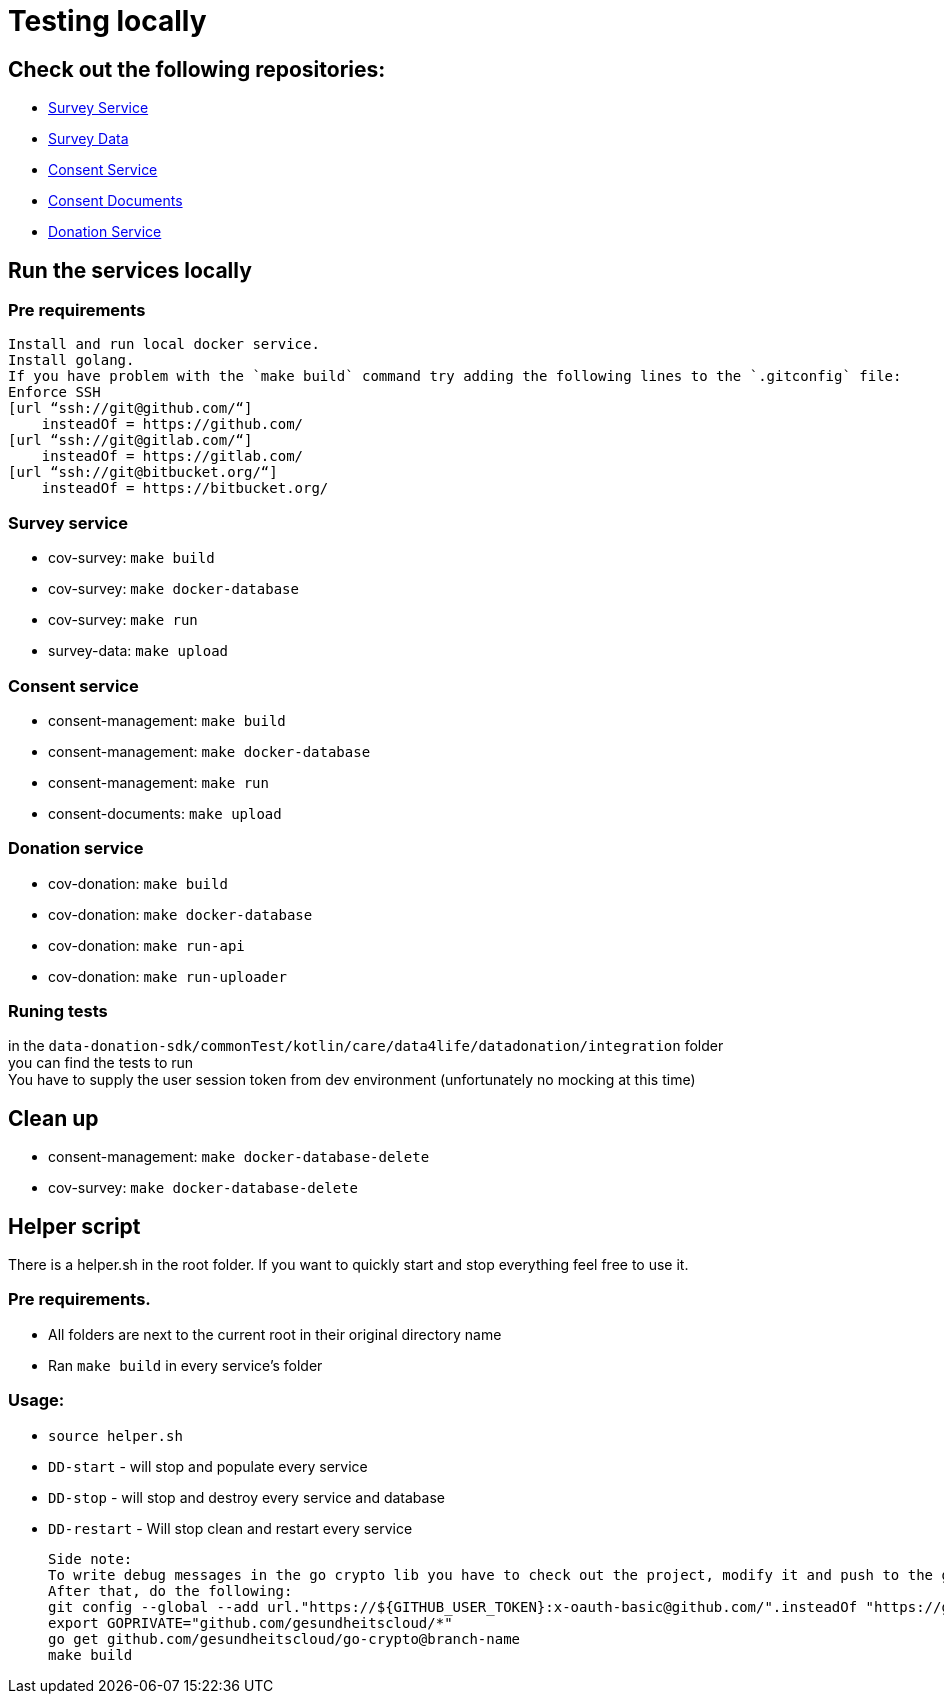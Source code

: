 = Testing locally

== Check out the following repositories:

- https://github.com/gesundheitscloud/cov-survey[Survey Service]
- https://github.com/gesundheitscloud/survey-data[Survey Data]
- https://github.com/gesundheitscloud/consent-management[Consent Service ]
- https://github.com/gesundheitscloud/consent-documents[Consent Documents ]
- https://github.com/gesundheitscloud/cov-donation[Donation Service ]

== Run the services locally

=== Pre requirements

    Install and run local docker service.
    Install golang.
    If you have problem with the `make build` command try adding the following lines to the `.gitconfig` file:
    Enforce SSH
    [url “ssh://git@github.com/“]
        insteadOf = https://github.com/
    [url “ssh://git@gitlab.com/“]
        insteadOf = https://gitlab.com/
    [url “ssh://git@bitbucket.org/“]
        insteadOf = https://bitbucket.org/

=== Survey service

- cov-survey: `make build`
- cov-survey: `make docker-database`
- cov-survey: `make run`
- survey-data: `make upload`

=== Consent service

- consent-management: `make build`
- consent-management: `make docker-database`
- consent-management: `make run`
- consent-documents: `make upload`

=== Donation service

- cov-donation: `make build`
- cov-donation: `make docker-database`
- cov-donation: `make run-api`
- cov-donation: `make run-uploader`

=== Runing tests

in the `data-donation-sdk/commonTest/kotlin/care/data4life/datadonation/integration` folder +
you can find the tests to run +
You have to supply the user session token from dev environment (unfortunately no mocking at this time)

== Clean up

- consent-management: `make docker-database-delete`
- cov-survey: `make docker-database-delete`

== Helper script

There is a helper.sh in the root folder.
If you want to quickly start and stop everything feel free to use it.

=== Pre requirements.

- All folders are next to the current root in their original directory name
- Ran `make build` in every service's folder

=== Usage:

- `source helper.sh`
- `DD-start` - will stop and populate every service
- `DD-stop` - will stop and destroy every service and database
- `DD-restart` - Will stop clean and restart every service

    Side note:
    To write debug messages in the go crypto lib you have to check out the project, modify it and push to the go-crypto repo
    After that, do the following:
    git config --global --add url."https://${GITHUB_USER_TOKEN}:x-oauth-basic@github.com/".insteadOf "https://github.com/"
    export GOPRIVATE="github.com/gesundheitscloud/*"
    go get github.com/gesundheitscloud/go-crypto@branch-name
    make build
